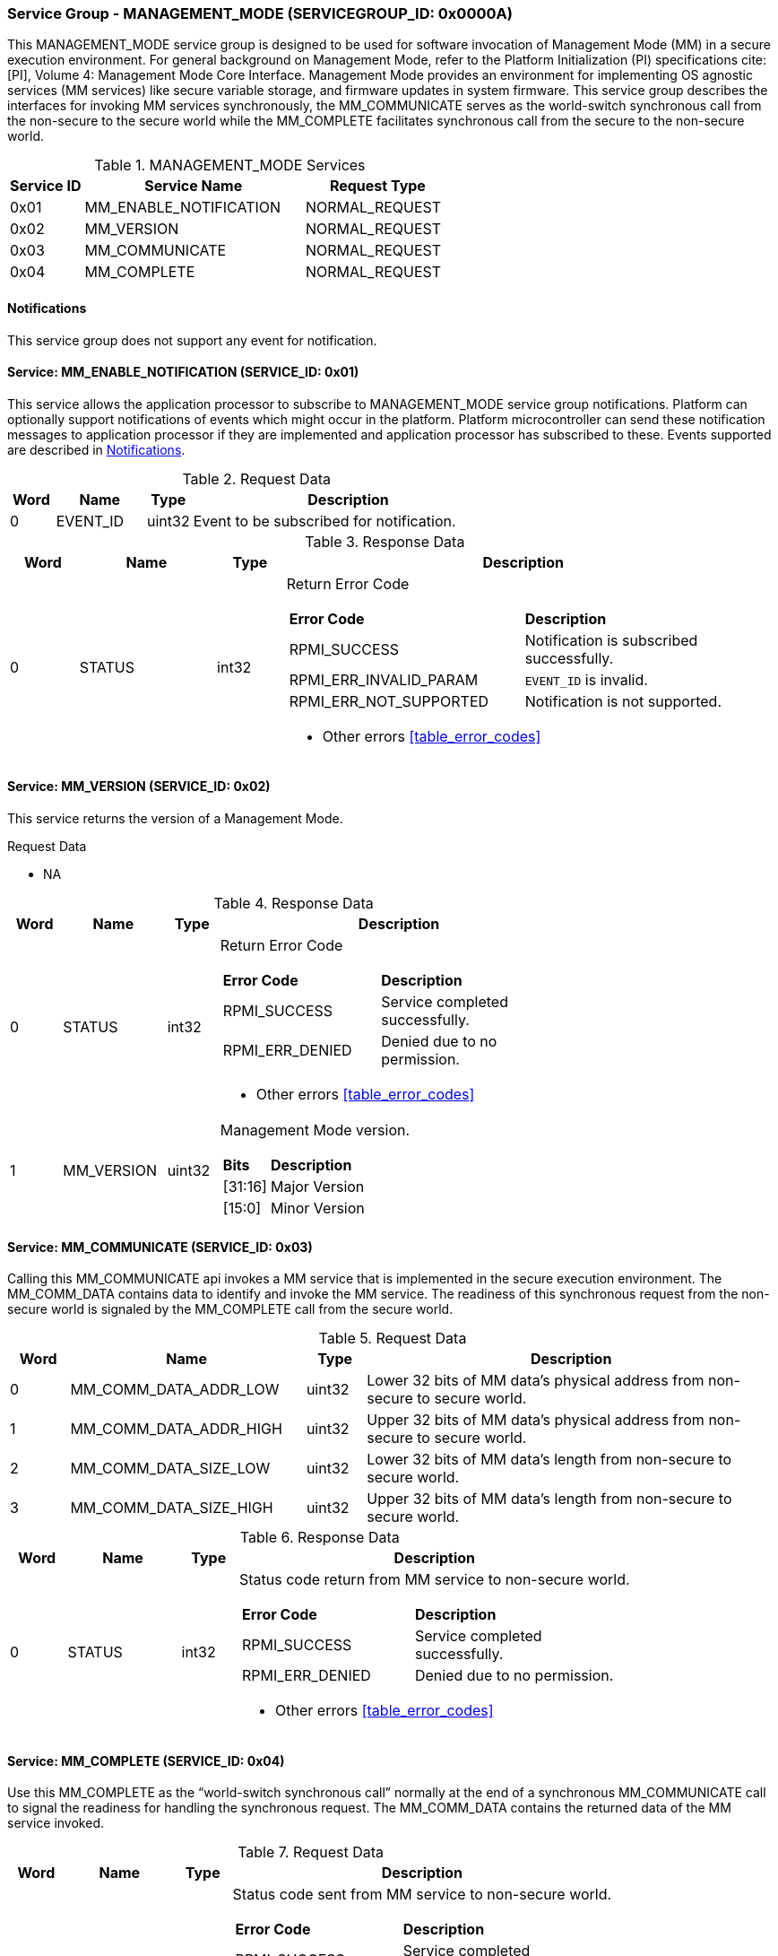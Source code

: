 :path: src/
:imagesdir: ../images

ifdef::rootpath[]
:imagesdir: {rootpath}{path}{imagesdir}
endif::rootpath[]

ifndef::rootpath[]
:rootpath: ./../
endif::rootpath[]

===  Service Group - *MANAGEMENT_MODE* (SERVICEGROUP_ID: 0x0000A)
This MANAGEMENT_MODE service group is designed to be used for software invocation
of Management Mode (MM) in a secure execution environment. For general background
on Management Mode, refer to the Platform Initialization (PI) specifications
cite:[PI], Volume 4: Management Mode Core Interface. Management Mode provides an
environment for implementing OS agnostic services (MM services) like secure variable
storage, and firmware updates in system firmware. This service group describes the
interfaces for invoking MM services synchronously, the MM_COMMUNICATE serves as the
world-switch synchronous call from the non-secure to the secure world while the
MM_COMPLETE facilitates synchronous call from the secure to the non-secure world.

[#table_mm_services]
.MANAGEMENT_MODE Services
[cols="1, 3, 2", width=100%, align="center", options="header"]
|===
| Service ID	| Service Name 				| Request Type
| 0x01		| MM_ENABLE_NOTIFICATION		| NORMAL_REQUEST
| 0x02		| MM_VERSION				| NORMAL_REQUEST
| 0x03		| MM_COMMUNICATE			| NORMAL_REQUEST
| 0x04		| MM_COMPLETE				| NORMAL_REQUEST
|===

[#management-notifications]
==== Notifications
This service group does not support any event for notification.

==== Service: MM_ENABLE_NOTIFICATION (SERVICE_ID: 0x01)
This service allows the application processor to subscribe to MANAGEMENT_MODE
service group notifications. Platform can optionally support notifications of
events which might occur in the platform. Platform microcontroller can send
these notification messages to application processor if they are implemented
and application processor has subscribed to these. Events supported are described
in <<management-notifications>>.

[#table_mm_ennotification_request_data]
.Request Data
[cols="1, 2, 1, 7", width=100%, align="center", options="header"]
|===
| Word	| Name 		| Type		| Description
| 0	| EVENT_ID	| uint32	| Event to be subscribed for 
notification.
|===

[#table_mm_ennotification_response_data]
.Response Data
[cols="1, 2, 1, 7a", width=100%, align="center", options="header"]
|===
| Word	| Name 		| Type		| Description
| 0	| STATUS	| int32		| Return Error Code
[cols="5,5"]
!===
! *Error Code* 	!  *Description*
! RPMI_SUCCESS	! Notification is subscribed successfully.
! RPMI_ERR_INVALID_PARAM ! `EVENT_ID` is invalid.
! RPMI_ERR_NOT_SUPPORTED ! Notification is not supported.
!===
- Other errors <<table_error_codes>>
|===



==== Service: MM_VERSION (SERVICE_ID: 0x02)
This service returns the version of a Management Mode.

[#table_mm_version_request_data]
.Request Data
- NA

[#table_mm_version_response_data]
.Response Data
[cols="1, 2, 1, 7a", width=100%, align="center", options="header"]
|===
| Word	| Name 		| Type		| Description
| 0	| STATUS	| int32		| Return Error Code
[cols="4,5"]
!===
! *Error Code* 	!  *Description*
! RPMI_SUCCESS	! Service completed successfully.
! RPMI_ERR_DENIED ! Denied due to no permission.
!===
- Other errors <<table_error_codes>>
| 1	| MM_VERSION	| uint32 	| Management Mode version.
[cols="2,5"]
!===
! *Bits* 		!  *Description*
! [31:16]		! Major Version
! [15:0]	 	! Minor Version
!===
|===



==== Service: MM_COMMUNICATE (SERVICE_ID: 0x03)
Calling this MM_COMMUNICATE api invokes a MM service that is implemented in the
secure execution environment. The MM_COMM_DATA contains data to identify and
invoke the MM service. The readiness of this synchronous request from the non-secure
world is signaled by the MM_COMPLETE call from the secure world.

[#table_mm_communicate_request_data]
.Request Data
[cols="1, 4, 1, 7", width=100%, align="center", options="header"]
|===
| Word	| Name 		 		| Type		| Description
| 0	| MM_COMM_DATA_ADDR_LOW | uint32	| Lower 32 bits of MM data's physical
address from non-secure to secure world.
| 1	| MM_COMM_DATA_ADDR_HIGH| uint32	| Upper 32 bits of MM data's physical
address from non-secure to secure world.
| 2	| MM_COMM_DATA_SIZE_LOW | uint32	| Lower 32 bits of MM data's length
from non-secure to secure world.
| 3	| MM_COMM_DATA_SIZE_HIGH| uint32	| Upper 32 bits of MM data's length
from non-secure to secure world.
|===

[#table_mm_communicate_response_data]
.Response Data
[cols="1, 2, 1, 7a", width=100%, align="center", options="header"]
|===
| Word	| Name 		| Type		| Description
| 0	| STATUS	| int32		| Status code return from MM service to non-secure world.
[cols="4,5"]
!===
! *Error Code* 	!  *Description*
! RPMI_SUCCESS	! Service completed successfully.
! RPMI_ERR_DENIED ! Denied due to no permission.
!===
- Other errors <<table_error_codes>>
|===



==== Service: MM_COMPLETE (SERVICE_ID: 0x04)
Use this MM_COMPLETE as the “world-switch synchronous call” normally at the end
of a synchronous MM_COMMUNICATE call to signal the readiness for handling the 
synchronous request. The MM_COMM_DATA contains the returned data of the MM
service invoked.

[#table_mm_complete_request_data]
.Request Data
[cols="1, 2, 1, 7a", width=100%, align="center", options="header"]
|===
| Word	| Name 		| Type		| Description
| 0	| STATUS	| int32		| Status code sent from MM service to non-secure world.
[cols="4,5"]
!===
! *Error Code* 	!  *Description*
! RPMI_SUCCESS	! Service completed successfully.
! RPMI_ERR_DENIED ! Denied due to no permission.
!===
- Other errors <<table_error_codes>>
|===

[#table_mm_complete_response_data]
.Response Data
[cols="1, 4, 1, 7a", width=100%, align="center", options="header"]
|===
| Word	| Name				| Type		| Description
| 0	| MM_COMM_DATA_ADDR_LOW | uint32	| Lower 32 bits of MM data's physical
address from non-secure to secure world.
| 1	| MM_COMM_DATA_ADDR_HIGH| uint32	| Upper 32 bits of MM data's physical
address from non-secure to secure world.
| 2	| MM_COMM_DATA_SIZE_LOW | uint32	| Lower 32 bits of MM data's length
from non-secure to secure world.
| 3	| MM_COMM_DATA_SIZE_HIGH| uint32	| Upper 32 bits of MM data's length
from non-secure to secure world.
|===
